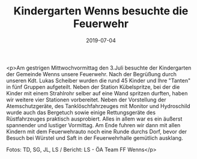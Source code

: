 #+TITLE: Kindergarten Wenns besuchte die Feuerwehr
#+DATE: 2019-07-04
#+FACEBOOK_URL: https://facebook.com/ffwenns/posts/2867161853358921

<p>Am gestrigen Mittwochvormittag den 3.Juli besuchte der Kindergarten der Gemeinde Wenns unsere Feuerwehr. Nach der Begrüßung durch unseren Kdt. Lukas Scheiber wurden die rund 45 Kinder und Ihre "Tanten" in fünf Gruppen aufgeteilt. Neben der Station Kübelspritze, bei der die Kinder mit einem Strahlrohr selber auf eine Wand spritzen durften, haben wir weitere vier Stationen vorbereitet. Neben der Vorstellung der Atemschutzgeräte, des Tanklöschfahrzeuges mit Monitor und Hydroschild wurde auch das Bergetuch sowie einige Rettungsgeräte des Rüstfahrzeuges praktisch ausprobiert. Alles in allem war es ein äußerst spannender und lustiger Vormittag. Am Ende fuhren wir dann mit allen Kindern mit dem Feuerwehrauto noch eine Runde durchs Dorf, bevor der Besuch bei Würstel und Saft in der Feuerwehrhalle gemütlich ausklang. 

Fotos: TD, SG, JL, LS / Bericht: LS - ÖA Team FF Wenns</p>
